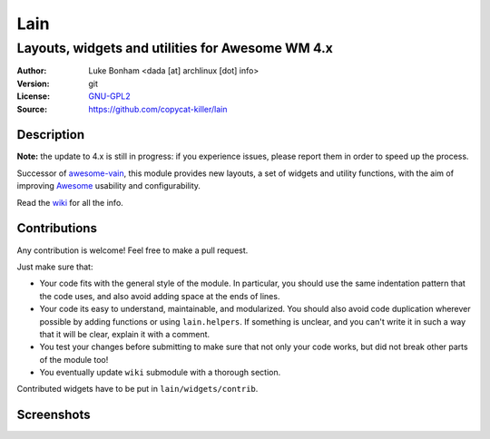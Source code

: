 Lain
====

-------------------------------------------------
Layouts, widgets and utilities for Awesome WM 4.x
-------------------------------------------------

:Author: Luke Bonham <dada [at] archlinux [dot] info>
:Version: git
:License: GNU-GPL2_
:Source: https://github.com/copycat-killer/lain

Description
-----------

**Note:** the update to 4.x is still in progress: if you experience issues, please report them in order to speed up the process.

Successor of awesome-vain_, this module provides new layouts, a set of widgets and utility functions, with the aim of improving Awesome_ usability and configurability.

Read the wiki_ for all the info.

Contributions
-------------

Any contribution is welcome! Feel free to make a pull request.

Just make sure that:

- Your code fits with the general style of the module. In particular, you should use the same indentation pattern that the code uses, and also avoid adding space at the ends of lines.

- Your code its easy to understand, maintainable, and modularized. You should also avoid code duplication wherever possible by adding functions or using ``lain.helpers``. If something is unclear, and you can't write it in such a way that it will be clear, explain it with a comment.

- You test your changes before submitting to make sure that not only your code works, but did not break other parts of the module too!

- You eventually update ``wiki`` submodule with a thorough section.

Contributed widgets have to be put in ``lain/widgets/contrib``.

Screenshots
-----------

.. image:: http://i.imgur.com/8D9A7lW.png
.. image:: http://i.imgur.com/9Iv3OR3.png
.. image:: http://i.imgur.com/STCPcaJ.png

.. _GNU-GPL2: http://www.gnu.org/licenses/gpl-2.0.html
.. _awesome-vain: https://github.com/vain/awesome-vain
.. _Awesome: https://github.com/awesomeWM/awesome
.. _wiki: https://github.com/copycat-killer/lain/wiki
